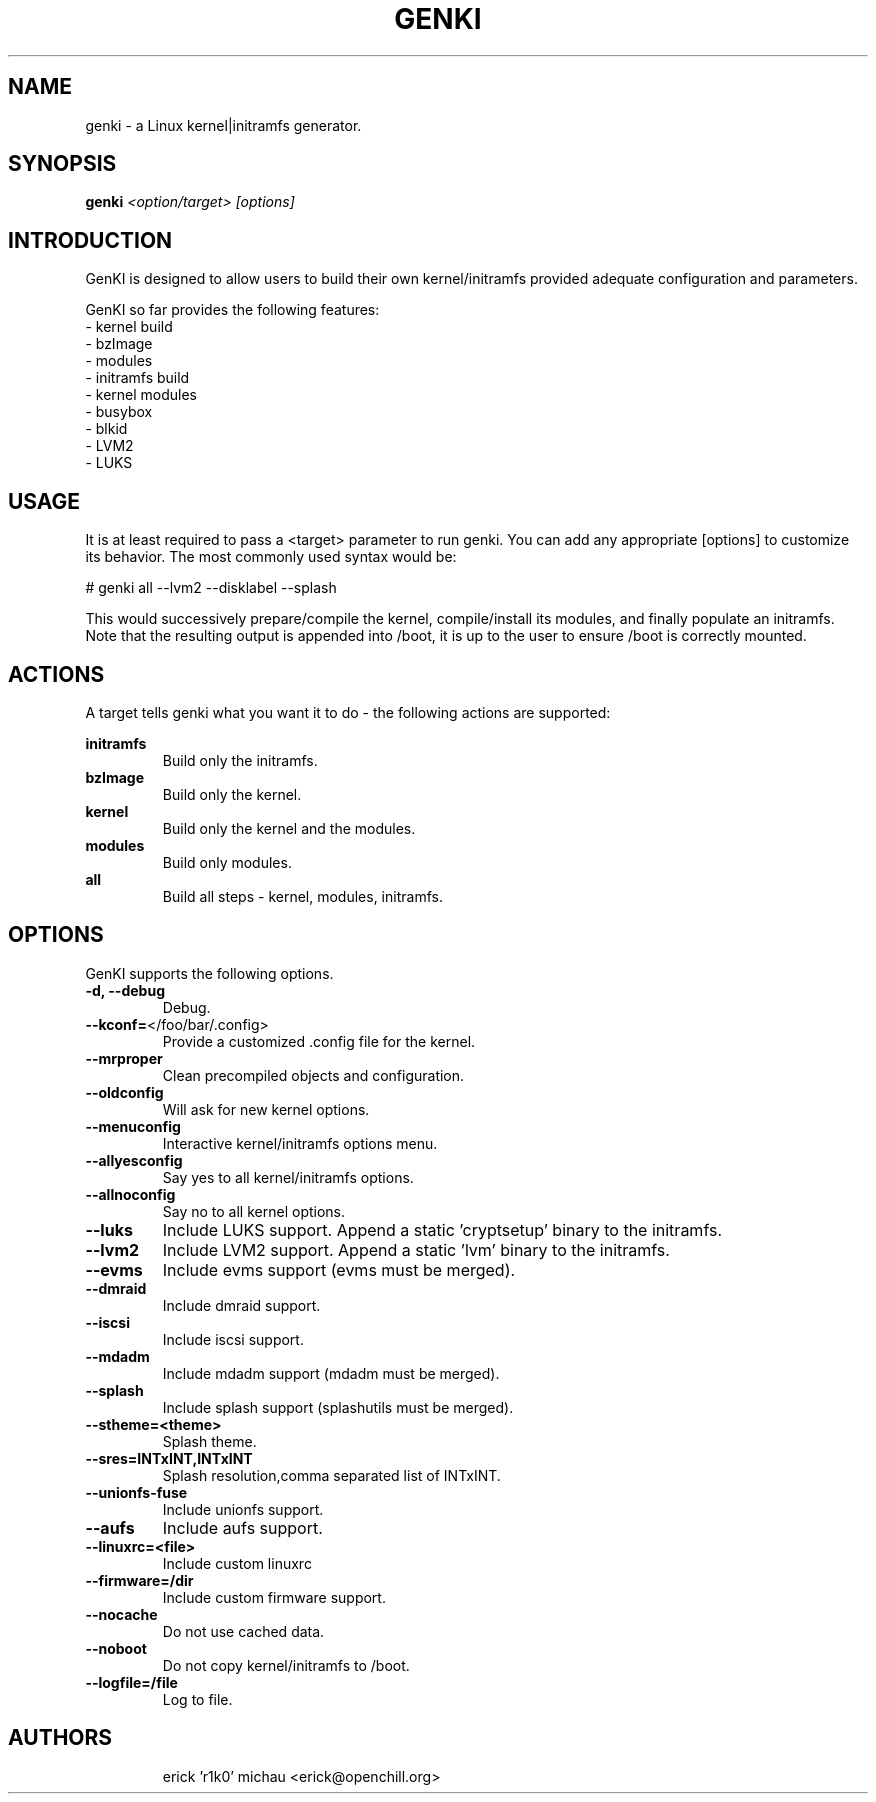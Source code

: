 .TH GENKI "8" "May 2010" "genki 9999" "Funtoo Linux"
.SH NAME
genki \- a Linux kernel|initramfs generator.
.SH SYNOPSIS
\fBgenki\fR \fI<option/target> [options]\fR
.SH INTRODUCTION
GenKI is designed to allow users to build their own kernel/initramfs
provided adequate configuration and parameters.
.PP
GenKI so far provides the following features:
  - kernel build
    - bzImage
    - modules
  - initramfs build
    - kernel modules
    - busybox
    - blkid
    - LVM2
    - LUKS
.SH USAGE
It is at least required to pass a <target> parameter to run genki.
You can add any appropriate [options] to customize its behavior.
The most commonly used syntax would be:
.PP
# genki all --lvm2 --disklabel --splash
.PP
This would successively prepare/compile the kernel, compile/install its modules,
and finally populate an initramfs.
Note that the resulting output is appended into /boot, it is up to the user
to ensure /boot is correctly mounted.
.SH ACTIONS
A target tells genki what you want it to do - the following
actions are supported:
.PP
.I \fBinitramfs\fR
.RS
Build only the initramfs.
.RE
.I \fBbzImage\fR
.RS
Build only the kernel.
.RE
.I \fBkernel\fR
.RS
Build only the kernel and the modules.
.RE
.I \fBmodules\fR
.RS
Build only modules.
.RE
.I \fBall\fR
.RS
Build all steps - kernel, modules, initramfs.
.RE
.SH OPTIONS
GenKI supports the following options.
.TP
\fB\-d, \-\-debug
Debug.
.TP
\fB\-\-kconf=\fR</foo/bar/.config>
Provide a customized .config file for the kernel.
.TP
\fB\-\-mrproper
Clean precompiled objects and configuration.
.TP
\fB\-\-oldconfig
Will ask for new kernel options.
.TP
\fB\-\-menuconfig
Interactive kernel/initramfs options menu.
.TP
\fB\-\-allyesconfig
Say yes to all kernel/initramfs options.
.TP
\fB\-\-allnoconfig
Say no to all kernel options.
.TP
\fB\-\-luks
Include LUKS support. Append a static 'cryptsetup' binary to the initramfs.
.TP
\fB\-\-lvm2
Include LVM2 support. Append a static 'lvm' binary to the initramfs.
.TP
\fB\-\-evms
Include evms support (evms must be merged).
.TP
\fB\-\-dmraid
Include dmraid support.
.TP
\fB\-\-iscsi
Include iscsi support.
.TP
\fB\-\-mdadm
Include mdadm support (mdadm must be merged).
.TP
\fB\-\-splash
Include splash support (splashutils must be merged).
.TP
\fB\-\-stheme=<theme>
Splash theme.
.TP
\fB\-\-sres=INTxINT,INTxINT
Splash resolution,comma separated list of INTxINT.
.TP
\fB\-\-unionfs-fuse
Include unionfs support.
.TP
\fB\-\-aufs
Include aufs support.
.TP
\fB\-\-linuxrc=<file>
Include custom linuxrc
.TP
\fB\-\-firmware=/dir
Include custom firmware support.
.TP
\fB\-\-nocache
Do not use cached data.
.TP
\fB\-\-noboot
Do not copy kernel/initramfs to /boot.
.TP
\fB\-\-logfile=/file
Log to file.
.TP
.RE
.SH AUTHORS
.nf
erick 'r1k0' michau <erick@openchill.org>
.fi

